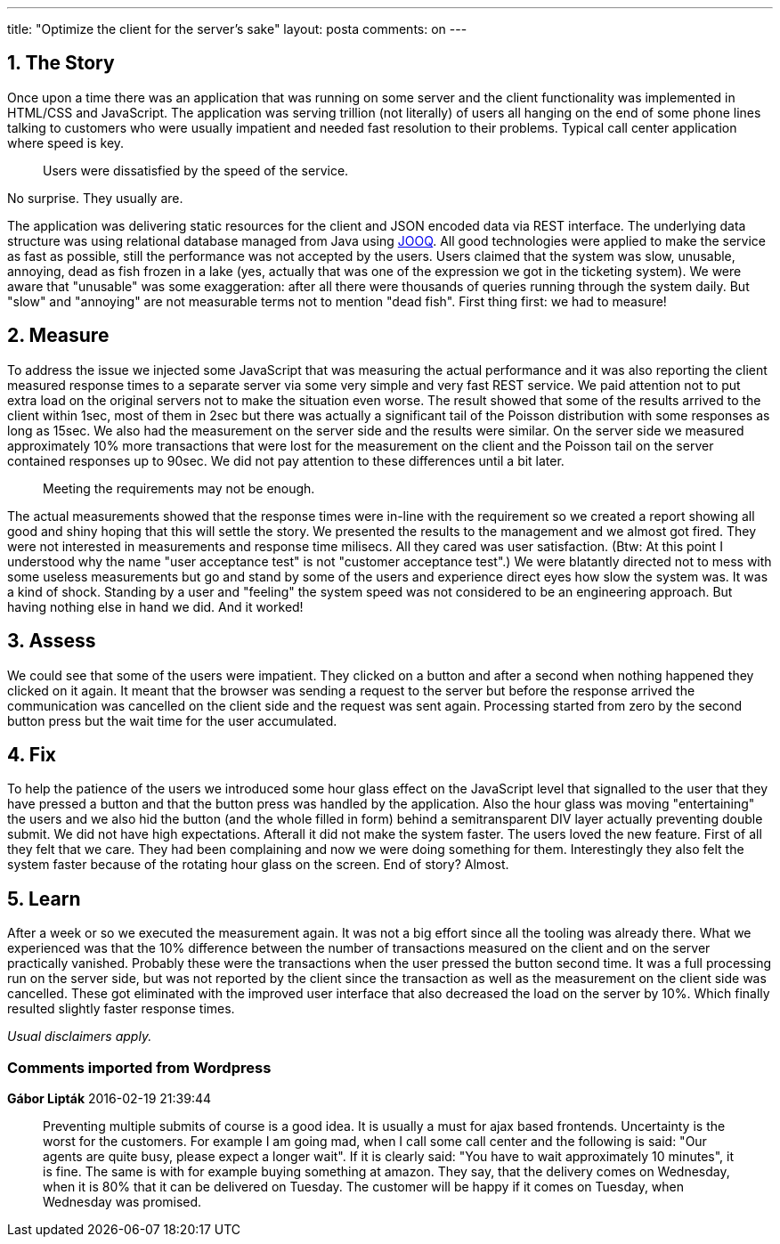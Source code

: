 ---
title: "Optimize the client for the server's sake" 
layout: posta
comments: on
---


== 1. The Story


Once upon a time there was an application that was running on some server and the client functionality was implemented in HTML/CSS and JavaScript. The application was serving trillion (not literally) of users all hanging on the end of some phone lines talking to customers who were usually impatient and needed fast resolution to their problems. Typical call center application where speed is key.

[quote]
____
Users were dissatisfied by the speed of the service.
____


No surprise. They usually are.

The application was delivering static resources for the client and JSON encoded data via REST interface. The underlying data structure was using relational database managed from Java using link:http://www.jooq.org/[JOOQ]. All good technologies were applied to make the service as fast as possible, still the performance was not accepted by the users. Users claimed that the system was slow, unusable, annoying, dead as fish frozen in a lake (yes, actually that was one of the expression we got in the ticketing system). We were aware that "unusable" was some exaggeration: after all there were thousands of queries running through the system daily. But "slow" and "annoying" are not measurable terms not to mention "dead fish". First thing first: we had to measure!


== 2. Measure


To address the issue we injected some JavaScript that was measuring the actual performance and it was also reporting the client measured response times to a separate server via some very simple and very fast REST service. We paid attention not to put extra load on the original servers not to make the situation even worse. The result showed that some of the results arrived to the client within 1sec, most of them in 2sec but there was actually a significant tail of the Poisson distribution with some responses as long as 15sec. We also had the measurement on the server side and the results were similar. On the server side we measured approximately 10% more transactions that were lost for the measurement on the client and the Poisson tail on the server contained responses up to 90sec. We did not pay attention to these differences until a bit later.

[quote]
____
Meeting the requirements may not be enough.
____


The actual measurements showed that the response times were in-line with the requirement so we created a report showing all good and shiny hoping that this will settle the story. We presented the results to the management and we almost got fired. They were not interested in measurements and response time milisecs. All they cared was user satisfaction. (Btw: At this point I understood why the name "user acceptance test" is not "customer acceptance test".) We were blatantly directed not to mess with some useless measurements but go and stand by some of the users and experience direct eyes how slow the system was. It was a kind of shock. Standing by a user and "feeling" the system speed was not considered to be an engineering approach. But having nothing else in hand we did. And it worked!


== 3. Assess


We could see that some of the users were impatient. They clicked on a button and after a second when nothing happened they clicked on it again. It meant that the browser was sending a request to the server but before the response arrived the communication was cancelled on the client side and the request was sent again. Processing started from zero by the second button press but the wait time for the user accumulated.


== 4. Fix


To help the patience of the users we introduced some hour glass effect on the JavaScript level that signalled to the user that they have pressed a button and that the button press was handled by the application. Also the hour glass was moving "entertaining" the users and we also hid the button (and the whole filled in form) behind a semitransparent DIV layer actually preventing double submit. We did not have high expectations. Afterall it did not make the system faster. The users loved the new feature. First of all they felt that we care. They had been complaining and now we were doing something for them. Interestingly they also felt the system faster because of the rotating hour glass on the screen. End of story? Almost.


== 5. Learn


After a week or so we executed the measurement again. It was not a big effort since all the tooling was already there. What we experienced was that the 10% difference between the number of transactions measured on the client and on the server practically vanished. Probably these were the transactions when the user pressed the button second time. It was a full processing run on the server side, but was not reported by the client since the transaction as well as the measurement on the client side was cancelled. These got eliminated with the improved user interface that also decreased the load on the server by 10%. Which finally resulted slightly faster response times.

__Usual disclaimers apply.__

=== Comments imported from Wordpress


*Gábor Lipták* 2016-02-19 21:39:44





[quote]
____
Preventing multiple submits of course is a good idea. It is usually a must for ajax based frontends.
Uncertainty is the worst for the customers. For example I am going mad, when I call some call center and the following is said: "Our agents are quite busy, please expect a longer wait". If it is clearly said: "You have to wait approximately 10 minutes", it is fine.
The same is with for example buying something at amazon. They say, that the delivery comes on Wednesday, when it is 80% that it can be delivered on Tuesday. The customer will be happy if it comes on Tuesday, when Wednesday was promised.
____




